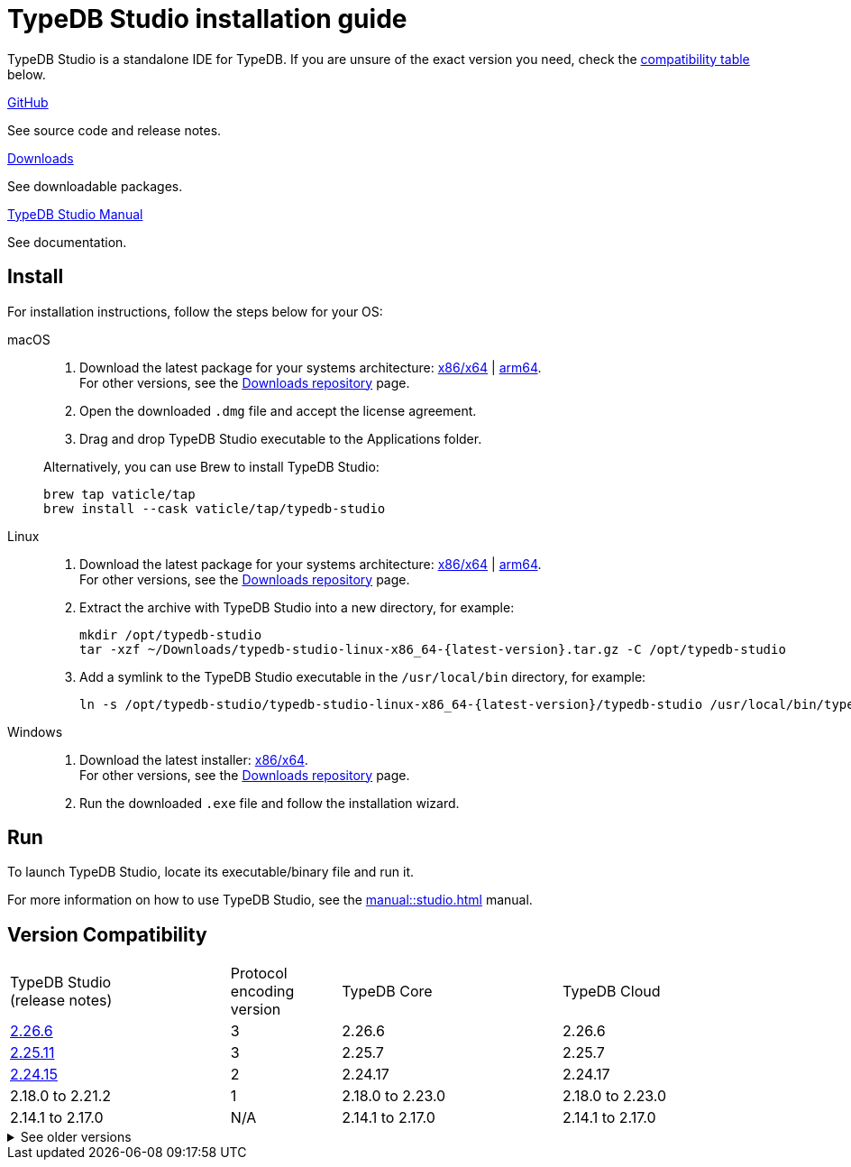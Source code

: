 = TypeDB Studio installation guide

TypeDB Studio is a standalone IDE for TypeDB.
If you are unsure of the exact version you need,
check the <<_version_compatibility,compatibility table>> below.

[cols-3]
--
.link:https://github.com/vaticle/typedb-studio[GitHub,window=_blank]
[.clickable]
****
See source code and release notes.
****

.link:https://cloudsmith.io/~typedb/repos/public-release/packages/?q=name%3A%5Etypedb-studio&sort=-version[Downloads]
[.clickable]
****
See downloadable packages.
****

.xref:manual::studio.adoc[TypeDB Studio Manual]
[.clickable]
****
See documentation.
****
--

[#_studio_install]
== Install

For installation instructions, follow the steps below for your OS:

[tabs]
====
macOS::
+
--
. Download the latest package for your systems architecture:
https://github.com/vaticle/typedb-studio/releases/download/2.26.0/typedb-studio-mac-x86_64-2.26.0.dmg[x86/x64] |
https://github.com/vaticle/typedb-studio/releases/download/2.26.0/typedb-studio-mac-arm64-2.26.0.dmg[arm64]. +
For other versions, see the
https://cloudsmith.io/~typedb/repos/public-release/packages/?q=name%3A%5Etypedb-studio&sort=-version[Downloads repository] page.
. Open the downloaded `.dmg` file and accept the license agreement.
. Drag and drop TypeDB Studio executable to the Applications folder.

Alternatively, you can use Brew to install TypeDB Studio:

[,bash]
----
brew tap vaticle/tap
brew install --cask vaticle/tap/typedb-studio
----
--

Linux::
+
--
. Download the latest package for your systems architecture:
https://github.com/vaticle/typedb-studio/releases/download/2.26.0/typedb-studio-linux-x86_64-2.26.0.tar.gz[x86/x64] |
https://github.com/vaticle/typedb-studio/releases/download/2.26.0/typedb-studio-linux-arm64-2.26.0.tar.gz[arm64]. +
For other versions, see the
https://cloudsmith.io/~typedb/repos/public-release/packages/?q=name%3A%5Etypedb-studio&sort=-version[Downloads repository] page.
. Extract the archive with TypeDB Studio into a new directory, for example:
+
[,bash,subs=attributes+]
----
mkdir /opt/typedb-studio
tar -xzf ~/Downloads/typedb-studio-linux-x86_64-{latest-version}.tar.gz -C /opt/typedb-studio
----

. Add a symlink to the TypeDB Studio executable in the `/usr/local/bin` directory, for example:
+
[,bash,subs=attributes+]
----
ln -s /opt/typedb-studio/typedb-studio-linux-x86_64-{latest-version}/typedb-studio /usr/local/bin/typedb-studio
----
--

Windows::
+
--
. Download the latest installer:
https://github.com/vaticle/typedb-studio/releases/download/2.26.0/typedb-studio-windows-x86_64-2.26.0.exe[x86/x64]. +
For other versions, see the
https://cloudsmith.io/~typedb/repos/public-release/packages/?q=name%3A%5Etypedb-studio&sort=-version[Downloads repository] page.
. Run the downloaded `.exe` file and follow the installation wizard.
--
====

== Run

To launch TypeDB Studio, locate its executable/binary file and run it.

For more information on how to use TypeDB Studio, see the xref:manual::studio.adoc[] manual.

[#_version_compatibility]
== Version Compatibility

[cols="^.^2,^.^1,^.^2,^.^2"]
|===
| TypeDB Studio +
(release notes)
| Protocol encoding version
| TypeDB Core
| TypeDB Cloud

| https://github.com/vaticle/typedb-studio/releases/tag/2.26.6[2.26.6]
| 3
| 2.26.6
| 2.26.6

| https://github.com/vaticle/typedb-studio/releases/tag/2.25.11[2.25.11]
| 3
| 2.25.7
| 2.25.7

| https://github.com/vaticle/typedb-studio/releases/tag/2.24.15[2.24.15]
| 2
| 2.24.17
| 2.24.17

| 2.18.0 to 2.21.2
| 1
| 2.18.0 to 2.23.0
| 2.18.0 to 2.23.0

| 2.14.1 to 2.17.0
| N/A
| 2.14.1 to 2.17.0
| 2.14.1 to 2.17.0
|===

.See older versions
[%collapsible]
====
[cols="^.^2,^.^1,^.^2,^.^2"]
|===
| TypeDB Studio | Protocol encoding version | TypeDB Core | TypeDB Cloud

| 2.11.0
| N/A
| 2.11.1
| 2.11.1 to 2.11.2
|===
====
